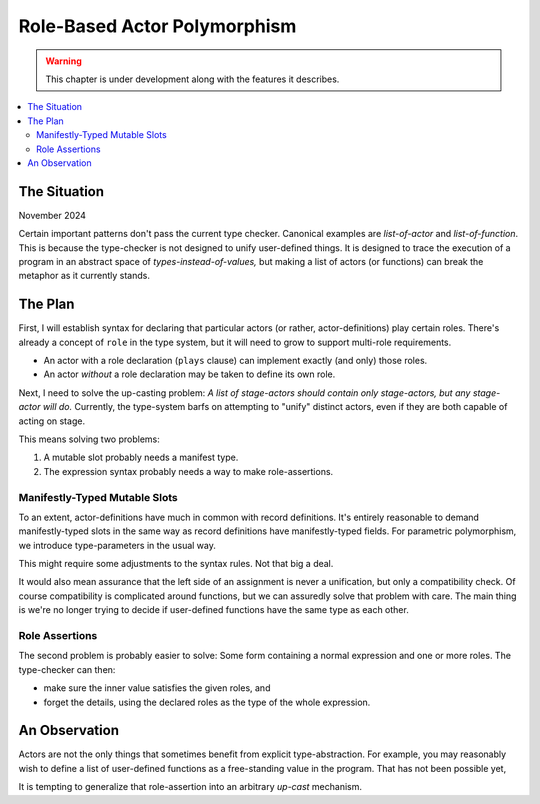 Role-Based Actor Polymorphism 
===============================

.. warning:: This chapter is under development along with the features it describes.

.. contents::
   :local:
   :depth: 3

The Situation
--------------

November 2024

Certain important patterns don't pass the current type checker.
Canonical examples are *list-of-actor* and *list-of-function*.
This is because the type-checker is not designed to unify user-defined things.
It is designed to trace the execution of a program in an abstract space of *types-instead-of-values,*
but making a list of actors (or functions) can break the metaphor as it currently stands.

The Plan
---------

First, I will establish syntax for declaring that particular actors (or rather,
actor-definitions) play certain roles.
There's already a concept of ``role`` in the type system,
but it will need to grow to support multi-role requirements.

* An actor with a role declaration (``plays`` clause) can implement exactly (and only) those roles.
* An actor *without* a role declaration may be taken to define its own role.

Next, I need to solve the up-casting problem:
*A list of stage-actors should contain only stage-actors, but any stage-actor will do.*
Currently, the type-system barfs on attempting to "unify" distinct actors,
even if they are both capable of acting on stage.

This means solving two problems:

1.  A mutable slot probably needs a manifest type.
2.  The expression syntax probably needs a way to make role-assertions.

Manifestly-Typed Mutable Slots
................................

To an extent, actor-definitions have much in common with record definitions.
It's entirely reasonable to demand manifestly-typed slots in the same way
as record definitions have manifestly-typed fields. For parametric polymorphism,
we introduce type-parameters in the usual way.

This might require some adjustments to the syntax rules.
Not that big a deal.

It would also mean assurance that the left side of an assignment is never a unification,
but only a compatibility check. Of course compatibility is complicated around functions,
but we can assuredly solve that problem with care. The main thing is we're no longer
trying to decide if user-defined functions have the same type as each other.

Role Assertions
....................

The second problem is probably easier to solve:
Some form containing a normal expression and one or more roles.
The type-checker can then:

* make sure the inner value satisfies the given roles, and
* forget the details, using the declared roles as the type of the whole expression.

An Observation
---------------

Actors are not the only things that sometimes benefit from explicit type-abstraction.
For example, you may reasonably wish to define a list of user-defined functions as a
free-standing value in the program. That has not been possible yet,

It is tempting to generalize that role-assertion into an arbitrary *up-cast* mechanism.

